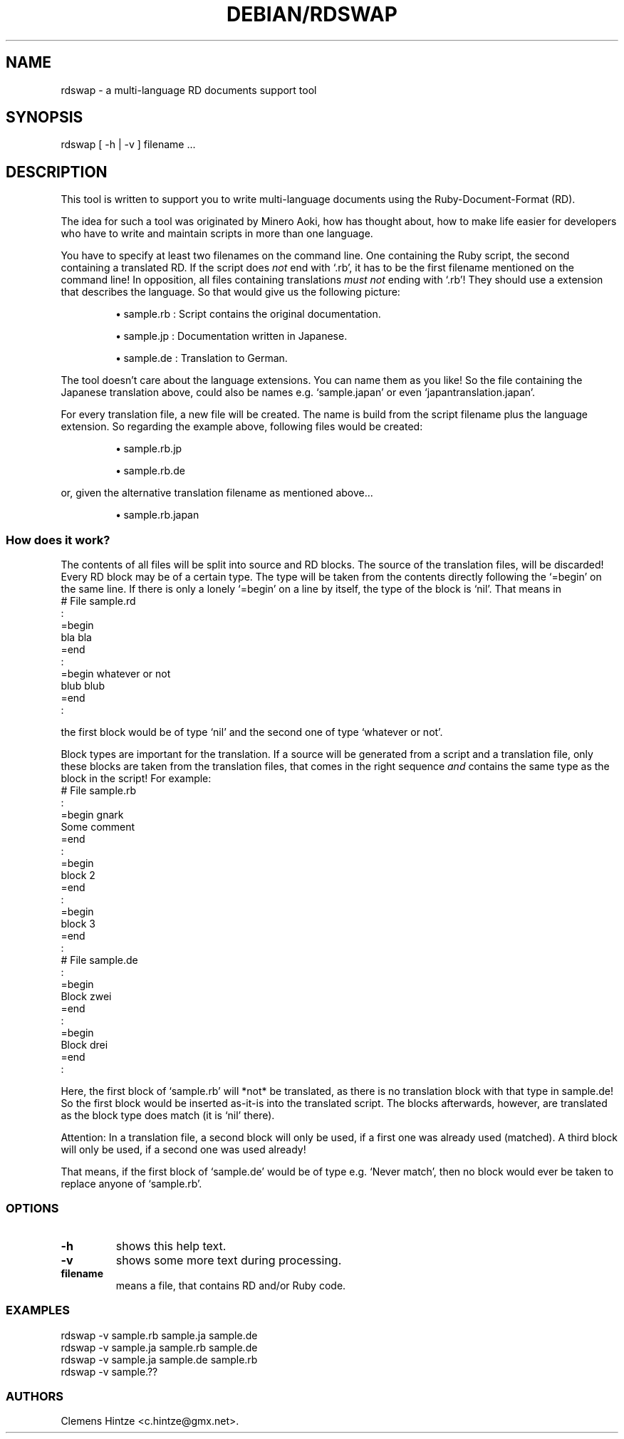 .\" DO NOT MODIFY THIS FILE! it was generated by rd2
.TH DEBIAN/RDSWAP 1 "August 2013"
.SH NAME
.PP
rdswap \- a multi\-language RD documents support tool
.SH SYNOPSIS
.PP
rdswap [ \-h | \-v ] filename ...
.SH DESCRIPTION
.PP
This tool is written to support you to write multi\-language documents using
the Ruby\-Document\-Format (RD).
.PP
The idea for such a tool was originated by Minero Aoki, how has thought
about, how to make life easier for developers who have to write and
maintain scripts in more than one language.
.PP
You have to specify at least two filenames on the command line. One
containing the Ruby script, the second containing a translated RD. If the
script does \fInot\fP end with `.rb', it has to be the first filename mentioned
on the command line! In opposition, all files containing translations 
\fImust not\fP ending with `.rb'! They should use a extension that describes the
language. So that would give us the following picture:
.IP
.B
\(bu
sample.rb : Script contains the original documentation.
.IP
.B
\(bu
sample.jp : Documentation written in Japanese.
.IP
.B
\(bu
sample.de : Translation to German.
.PP
The tool doesn't care about the language extensions. You can name them as
you like! So the file containing the Japanese translation above, could also
be names e.g. `sample.japan' or even `japantranslation.japan'.
.PP
For every translation file, a new file will be created. The name is build
from the script filename plus the language extension. So regarding the
example above, following files would be created:
.IP
.B
\(bu
sample.rb.jp
.IP
.B
\(bu
sample.rb.de
.PP
or, given the alternative translation filename as mentioned above...
.IP
.B
\(bu
sample.rb.japan
.SS How does it work?
.PP
The contents of all files will be split into source and RD blocks. The
source of the translation files, will be discarded! Every RD block may be
of a certain type. The type will be taken from the contents directly
following the `=begin' on the same line. If there is only a lonely `=begin'
on a line by itself, the type of the block is `nil'. That means in
.nf
\&    # File sample.rd
\&    :
\&    =begin
\&     bla bla
\&    =end
\&    :
\&    =begin whatever or not
\&     blub blub
\&    =end
\&    :
.fi
.PP
the first block would be of type `nil' and the second one of type `whatever
or not'.
.PP
Block types are important for the translation. If a source will be generated
from a script and a translation file, only these blocks are taken from the
translation files, that comes in the right sequence \fIand\fP contains the same
type as the block in the script! For example:
.nf
\&    # File sample.rb
\&    :
\&    =begin gnark
\&     Some comment
\&    =end
\&    :
\&    =begin
\&     block 2
\&    =end
\&    :
\&    =begin
\&     block 3
\&    =end
\&    :
\&    
\&    # File sample.de
\&    :
\&    =begin
\&     Block zwei
\&    =end
\&    :
\&    =begin
\&     Block drei
\&    =end
\&    :
.fi
.PP
Here, the first block of `sample.rb' will *not* be translated, as there is
no translation block with that type in sample.de! So the first block would
be inserted as\-it\-is into the translated script. The blocks afterwards,
however, are translated as the block type does match (it is `nil' there).
.PP
Attention: In a translation file, a second block will only be used, if a
first one was already used (matched). A third block will only be used, if a
second one was used already!
.PP
That means, if the first block of `sample.de' would be of type e.g. `Never
match', then no block would ever be taken to replace anyone of `sample.rb'.
.SS OPTIONS
.TP
.fi
.B
\-h
shows this help text.
.TP
.fi
.B
\-v
shows some more text during processing.
.TP
.fi
.B
filename
means a file, that contains RD and/or Ruby code.
.SS EXAMPLES
.nf
\&    rdswap \-v sample.rb sample.ja sample.de
\&    rdswap \-v sample.ja sample.rb sample.de
\&    rdswap \-v sample.ja sample.de sample.rb
\&    rdswap \-v sample.??
.fi
.SS AUTHORS
.PP
Clemens Hintze <c.hintze@gmx.net>.

